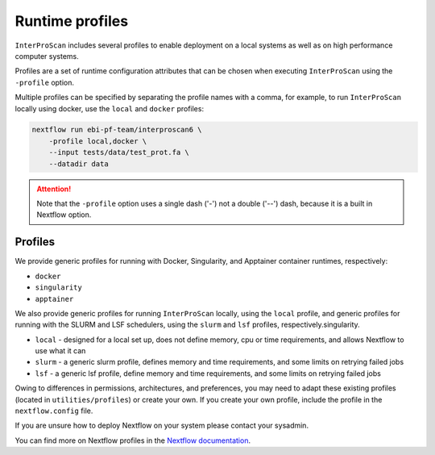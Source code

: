 .. _profiles-lable:

================
Runtime profiles
================

``InterProScan`` includes several profiles to enable deployment 
on a local systems as well as on high performance computer systems. 

Profiles are a set of runtime configuration attributes that can be chosen 
when executing ``InterProScan`` using the ``-profile`` option.

Multiple profiles can be specified by separating the profile names with a comma, for example, 
to run ``InterProScan`` locally using docker, use the ``local`` and ``docker`` profiles:

.. code-block:: bash

    nextflow run ebi-pf-team/interproscan6 \
        -profile local,docker \
        --input tests/data/test_prot.fa \
        --datadir data

.. ATTENTION::

    Note that the ``-profile`` option uses a single dash ('-') not a double ('--') dash,
    because it is a built in Nextflow option.

Profiles
--------

We provide generic profiles for running with Docker, Singularity, and Apptainer container runtimes,
respectively:

* ``docker``
* ``singularity``
* ``apptainer``

We also provide generic profiles for running ``InterProScan`` locally, using the ``local`` profile, and
generic profiles for running with the SLURM and LSF schedulers, using the ``slurm`` and ``lsf`` profiles,
respectively.singularity.

* ``local`` - designed for a local set up, does not define memory, cpu or time requirements, and allows Nextflow to use what it can
* ``slurm`` - a generic slurm profile, defines memory and time requirements, and some limits on retrying failed jobs
* ``lsf`` - a generic lsf profile, define memory and time requirements, and some limits on retrying failed jobs

Owing to differences in permissions, architectures, and preferences, you may need
to adapt these existing profiles (located in ``utilities/profiles``) or create your own.
If you create your own profile, include the profile in the ``nextflow.config`` file.

If you are unsure how to deploy Nextflow on your system please contact your sysadmin.

You can find more on Nextflow profiles in the 
`Nextflow documentation <https://www.nextflow.io/docs/latest/config.html#config-profiles>`_.
